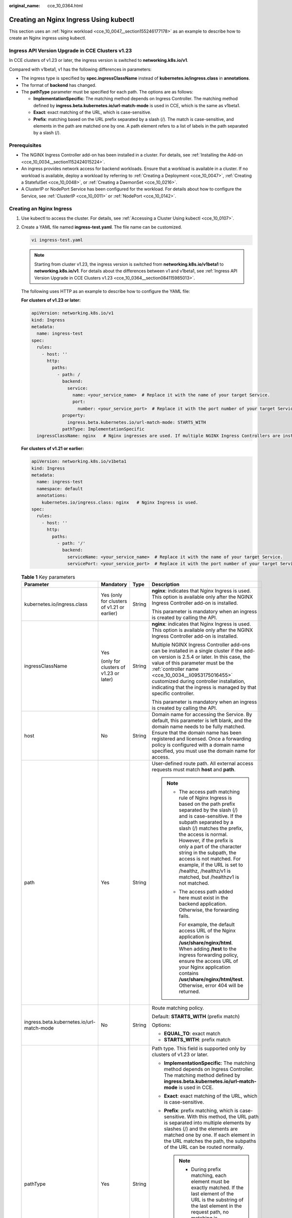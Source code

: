 :original_name: cce_10_0364.html

.. _cce_10_0364:

Creating an Nginx Ingress Using kubectl
=======================================

This section uses an :ref:`Nginx workload <cce_10_0047__section155246177178>` as an example to describe how to create an Nginx ingress using kubectl.

.. _cce_10_0364__section084115985013:

Ingress API Version Upgrade in CCE Clusters v1.23
-------------------------------------------------

In CCE clusters of v1.23 or later, the ingress version is switched to **networking.k8s.io/v1**.

Compared with v1beta1, v1 has the following differences in parameters:

-  The ingress type is specified by **spec.ingressClassName** instead of **kubernetes.io/ingress.class** in **annotations**.
-  The format of **backend** has changed.
-  The **pathType** parameter must be specified for each path. The options are as follows:

   -  **ImplementationSpecific**: The matching method depends on Ingress Controller. The matching method defined by **ingress.beta.kubernetes.io/url-match-mode** is used in CCE, which is the same as v1beta1.
   -  **Exact**: exact matching of the URL, which is case-sensitive.
   -  **Prefix**: matching based on the URL prefix separated by a slash (/). The match is case-sensitive, and elements in the path are matched one by one. A path element refers to a list of labels in the path separated by a slash (/).

|image1|

Prerequisites
-------------

-  The NGINX Ingress Controller add-on has been installed in a cluster. For details, see :ref:`Installing the Add-on <cce_10_0034__section1152424015224>`.
-  An ingress provides network access for backend workloads. Ensure that a workload is available in a cluster. If no workload is available, deploy a workload by referring to :ref:`Creating a Deployment <cce_10_0047>`, :ref:`Creating a StatefulSet <cce_10_0048>`, or :ref:`Creating a DaemonSet <cce_10_0216>`.
-  A ClusterIP or NodePort Service has been configured for the workload. For details about how to configure the Service, see :ref:`ClusterIP <cce_10_0011>` or :ref:`NodePort <cce_10_0142>`.

Creating an Nginx Ingress
-------------------------

#. Use kubectl to access the cluster. For details, see :ref:`Accessing a Cluster Using kubectl <cce_10_0107>`.

#. Create a YAML file named **ingress-test.yaml**. The file name can be customized.

   .. code-block::

      vi ingress-test.yaml

   .. note::

      Starting from cluster v1.23, the ingress version is switched from **networking.k8s.io/v1beta1** to **networking.k8s.io/v1**. For details about the differences between v1 and v1beta1, see :ref:`Ingress API Version Upgrade in CCE Clusters v1.23 <cce_10_0364__section084115985013>`.

   The following uses HTTP as an example to describe how to configure the YAML file:

   **For clusters of v1.23 or later:**

   .. code-block::

      apiVersion: networking.k8s.io/v1
      kind: Ingress
      metadata:
        name: ingress-test
      spec:
        rules:
          - host: ''
            http:
              paths:
                - path: /
                  backend:
                    service:
                      name: <your_service_name>  # Replace it with the name of your target Service.
                      port:
                        number: <your_service_port>  # Replace it with the port number of your target Service.
                  property:
                    ingress.beta.kubernetes.io/url-match-mode: STARTS_WITH
                  pathType: ImplementationSpecific
        ingressClassName: nginx   # Nginx ingresses are used. If multiple NGINX Ingress Controllers are installed in the cluster, replace nginx with the custom names of the controllers <cce_10_0034__li0953175016455> associated with the ingresses.

   **For clusters of v1.21 or earlier:**

   .. code-block::

      apiVersion: networking.k8s.io/v1beta1
      kind: Ingress
      metadata:
        name: ingress-test
        namespace: default
        annotations:
          kubernetes.io/ingress.class: nginx   # Nginx Ingress is used.
      spec:
        rules:
          - host: ''
            http:
              paths:
                - path: '/'
                  backend:
                    serviceName: <your_service_name>  # Replace it with the name of your target Service.
                    servicePort: <your_service_port>  # Replace it with the port number of your target Service.

   .. table:: **Table 1** Key parameters

      +-------------------------------------------+---------------------------------------------+-----------------+----------------------------------------------------------------------------------------------------------------------------------------------------------------------------------------------------------------------------------------------------------------------------------------------------------------------------------------------------------------------------------------------------------------------------------+
      | Parameter                                 | Mandatory                                   | Type            | Description                                                                                                                                                                                                                                                                                                                                                                                                                      |
      +===========================================+=============================================+=================+==================================================================================================================================================================================================================================================================================================================================================================================================================================+
      | kubernetes.io/ingress.class               | Yes (only for clusters of v1.21 or earlier) | String          | **nginx**: indicates that Nginx Ingress is used. This option is available only after the NGINX Ingress Controller add-on is installed.                                                                                                                                                                                                                                                                                           |
      |                                           |                                             |                 |                                                                                                                                                                                                                                                                                                                                                                                                                                  |
      |                                           |                                             |                 | This parameter is mandatory when an ingress is created by calling the API.                                                                                                                                                                                                                                                                                                                                                       |
      +-------------------------------------------+---------------------------------------------+-----------------+----------------------------------------------------------------------------------------------------------------------------------------------------------------------------------------------------------------------------------------------------------------------------------------------------------------------------------------------------------------------------------------------------------------------------------+
      | ingressClassName                          | Yes                                         | String          | **nginx**: indicates that Nginx Ingress is used. This option is available only after the NGINX Ingress Controller add-on is installed.                                                                                                                                                                                                                                                                                           |
      |                                           |                                             |                 |                                                                                                                                                                                                                                                                                                                                                                                                                                  |
      |                                           | (only for clusters of v1.23 or later)       |                 | Multiple NGINX Ingress Controller add-ons can be installed in a single cluster if the add-on version is 2.5.4 or later. In this case, the value of this parameter must be the :ref:`controller name <cce_10_0034__li0953175016455>` customized during controller installation, indicating that the ingress is managed by that specific controller.                                                                               |
      |                                           |                                             |                 |                                                                                                                                                                                                                                                                                                                                                                                                                                  |
      |                                           |                                             |                 | This parameter is mandatory when an ingress is created by calling the API.                                                                                                                                                                                                                                                                                                                                                       |
      +-------------------------------------------+---------------------------------------------+-----------------+----------------------------------------------------------------------------------------------------------------------------------------------------------------------------------------------------------------------------------------------------------------------------------------------------------------------------------------------------------------------------------------------------------------------------------+
      | host                                      | No                                          | String          | Domain name for accessing the Service. By default, this parameter is left blank, and the domain name needs to be fully matched. Ensure that the domain name has been registered and licensed. Once a forwarding policy is configured with a domain name specified, you must use the domain name for access.                                                                                                                      |
      +-------------------------------------------+---------------------------------------------+-----------------+----------------------------------------------------------------------------------------------------------------------------------------------------------------------------------------------------------------------------------------------------------------------------------------------------------------------------------------------------------------------------------------------------------------------------------+
      | path                                      | Yes                                         | String          | User-defined route path. All external access requests must match **host** and **path**.                                                                                                                                                                                                                                                                                                                                          |
      |                                           |                                             |                 |                                                                                                                                                                                                                                                                                                                                                                                                                                  |
      |                                           |                                             |                 | .. note::                                                                                                                                                                                                                                                                                                                                                                                                                        |
      |                                           |                                             |                 |                                                                                                                                                                                                                                                                                                                                                                                                                                  |
      |                                           |                                             |                 |    -  The access path matching rule of Nginx Ingress is based on the path prefix separated by the slash (/) and is case-sensitive. If the subpath separated by a slash (/) matches the prefix, the access is normal. However, if the prefix is only a part of the character string in the subpath, the access is not matched. For example, if the URL is set to /healthz, /healthz/v1 is matched, but /healthzv1 is not matched. |
      |                                           |                                             |                 |                                                                                                                                                                                                                                                                                                                                                                                                                                  |
      |                                           |                                             |                 |    -  The access path added here must exist in the backend application. Otherwise, the forwarding fails.                                                                                                                                                                                                                                                                                                                         |
      |                                           |                                             |                 |                                                                                                                                                                                                                                                                                                                                                                                                                                  |
      |                                           |                                             |                 |       For example, the default access URL of the Nginx application is **/usr/share/nginx/html**. When adding **/test** to the ingress forwarding policy, ensure the access URL of your Nginx application contains **/usr/share/nginx/html/test**. Otherwise, error 404 will be returned.                                                                                                                                         |
      +-------------------------------------------+---------------------------------------------+-----------------+----------------------------------------------------------------------------------------------------------------------------------------------------------------------------------------------------------------------------------------------------------------------------------------------------------------------------------------------------------------------------------------------------------------------------------+
      | ingress.beta.kubernetes.io/url-match-mode | No                                          | String          | Route matching policy.                                                                                                                                                                                                                                                                                                                                                                                                           |
      |                                           |                                             |                 |                                                                                                                                                                                                                                                                                                                                                                                                                                  |
      |                                           |                                             |                 | Default: **STARTS_WITH** (prefix match)                                                                                                                                                                                                                                                                                                                                                                                          |
      |                                           |                                             |                 |                                                                                                                                                                                                                                                                                                                                                                                                                                  |
      |                                           |                                             |                 | Options:                                                                                                                                                                                                                                                                                                                                                                                                                         |
      |                                           |                                             |                 |                                                                                                                                                                                                                                                                                                                                                                                                                                  |
      |                                           |                                             |                 | -  **EQUAL_TO**: exact match                                                                                                                                                                                                                                                                                                                                                                                                     |
      |                                           |                                             |                 | -  **STARTS_WITH**: prefix match                                                                                                                                                                                                                                                                                                                                                                                                 |
      +-------------------------------------------+---------------------------------------------+-----------------+----------------------------------------------------------------------------------------------------------------------------------------------------------------------------------------------------------------------------------------------------------------------------------------------------------------------------------------------------------------------------------------------------------------------------------+
      | pathType                                  | Yes                                         | String          | Path type. This field is supported only by clusters of v1.23 or later.                                                                                                                                                                                                                                                                                                                                                           |
      |                                           |                                             |                 |                                                                                                                                                                                                                                                                                                                                                                                                                                  |
      |                                           |                                             |                 | -  **ImplementationSpecific**: The matching method depends on Ingress Controller. The matching method defined by **ingress.beta.kubernetes.io/url-match-mode** is used in CCE.                                                                                                                                                                                                                                                   |
      |                                           |                                             |                 | -  **Exact**: exact matching of the URL, which is case-sensitive.                                                                                                                                                                                                                                                                                                                                                                |
      |                                           |                                             |                 | -  **Prefix**: prefix matching, which is case-sensitive. With this method, the URL path is separated into multiple elements by slashes (/) and the elements are matched one by one. If each element in the URL matches the path, the subpaths of the URL can be routed normally.                                                                                                                                                 |
      |                                           |                                             |                 |                                                                                                                                                                                                                                                                                                                                                                                                                                  |
      |                                           |                                             |                 |    .. note::                                                                                                                                                                                                                                                                                                                                                                                                                     |
      |                                           |                                             |                 |                                                                                                                                                                                                                                                                                                                                                                                                                                  |
      |                                           |                                             |                 |       -  During prefix matching, each element must be exactly matched. If the last element of the URL is the substring of the last element in the request path, no matching is performed. For example, **/foo/bar** matches **/foo/bar/baz** but does not match **/foo/barbaz**.                                                                                                                                                 |
      |                                           |                                             |                 |       -  When elements are separated by slashes (/), if the URL or request path ends with a slash (/), the slash (/) at the end is ignored. For example, **/foo/bar** matches **/foo/bar/**.                                                                                                                                                                                                                                     |
      |                                           |                                             |                 |                                                                                                                                                                                                                                                                                                                                                                                                                                  |
      |                                           |                                             |                 | See `examples <https://kubernetes.io/docs/concepts/services-networking/ingress/>`__ of ingress path matching.                                                                                                                                                                                                                                                                                                                    |
      +-------------------------------------------+---------------------------------------------+-----------------+----------------------------------------------------------------------------------------------------------------------------------------------------------------------------------------------------------------------------------------------------------------------------------------------------------------------------------------------------------------------------------------------------------------------------------+

#. Create an ingress.

   .. code-block::

      kubectl create -f ingress-test.yaml

   If information similar to the following is displayed, the ingress has been created:

   .. code-block::

      ingress/ingress-test created

#. Check the created ingress.

   .. code-block::

      kubectl get ingress

   If information similar to the following is displayed, the ingress has been created:

   .. code-block::

      NAME          CLASS   HOSTS     ADDRESS          PORTS   AGE
      ingress-test  nginx   *         121.**.**.**     80      10s

#. Enter **http://121.**.**.*\*:80** in the address box of the browser to access the workload (for example, :ref:`Nginx workload <cce_10_0047__section155246177178>`).

   **121.**.**.*\*** indicates the IP address of the unified load balancer.

.. |image1| image:: /_static/images/en-us_image_0000002218659938.png
